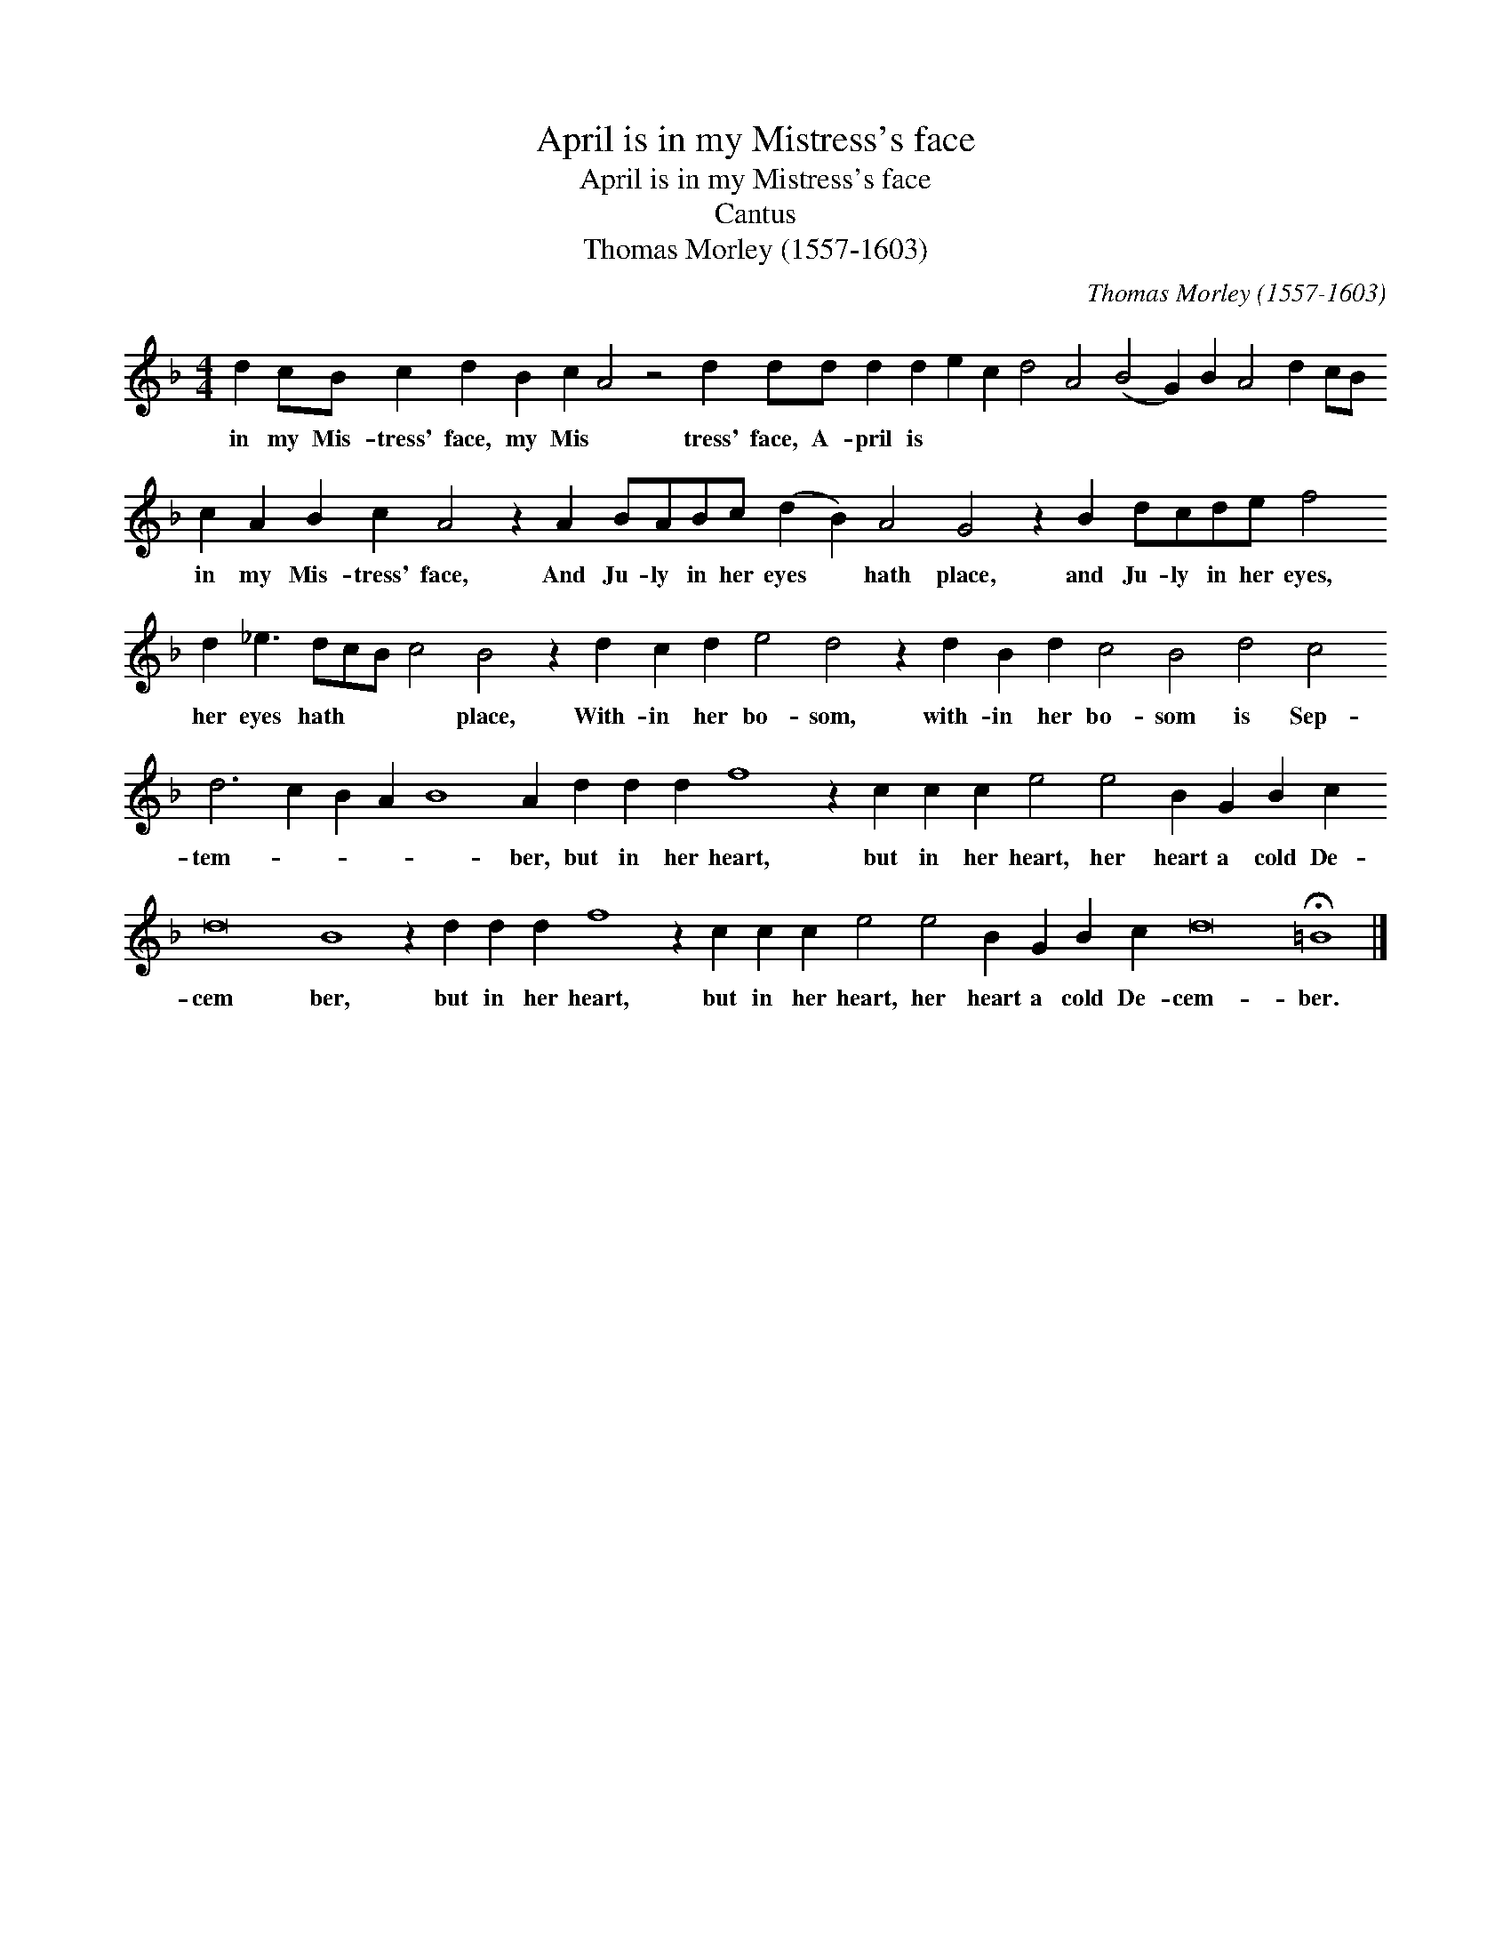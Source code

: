 X:1
T:April is in my Mistress's face
T:April is in my Mistress's face
T:Cantus
T:Thomas Morley (1557-1603)
C:Thomas Morley (1557-1603)
L:1/8
M:4/4
K:F
V:1 treble 
V:1
 d2 cB c2 d2 B2 c2 A4 z4 d2 dd d2 d2 e2 c2 d4 A4 (B4 G2) B2 A4 d2 cB c2 A2 B2 c2 A4 z2 A2 BABc (d2 B2) A4 G4 z2 B2 dcde f4 d2 _e3 dcB c4 B4 z2 d2 c2 d2 e4 d4 z2 d2 B2 d2 c4 B4 d4 c4 d6 c2 B2 A2 B8 A2 d2 d2 d2 f8 z2 c2 c2 c2 e4 e4 B2 G2 B2 c2 d16 B8 z2 d2 d2 d2 f8 z2 c2 c2 c2 e4 e4 B2 G2 B2 c2 d16 !fermata!=B8 |] %1
w: in my Mis- tress' face, my Mis * tress' face, A- pril is * * * * * * * * * * * in my Mis- tress' face, And Ju- ly in her eyes * hath place, and Ju- ly in her eyes, her eyes hath * * * place, With- in her bo- som, with- in her bo- som is Sep- tem- * * * * ber, but in her heart, but in her heart, her heart a cold De- cem ber, but in her heart, but in her heart, her heart a cold De- cem- ber.|

